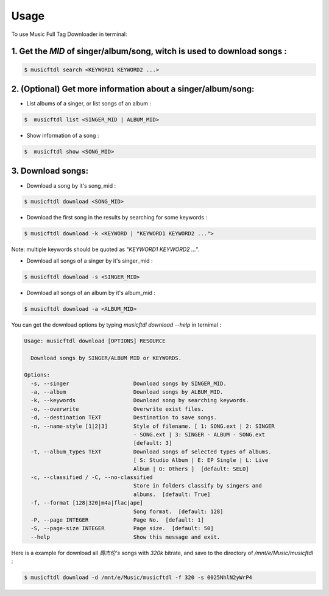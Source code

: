 =====
Usage
=====

To use Music Full Tag Downloader in terminal:

1. Get the `MID` of singer/album/song, witch is used to download songs :
^^^^^^^^^^^^^^^^^^^^^^^^^^^^^^^^^^^^^^^^^^^^^^^^^^^^^^^^^^^^^^^^^^^^^^^^

.. code-block:: console

    $ musicftdl search <KEYWORD1 KEYWORD2 ...>

2. (Optional) Get more information about a singer/album/song:
^^^^^^^^^^^^^^^^^^^^^^^^^^^^^^^^^^^^^^^^^^^^^^^^^^^^^^^^^^^^^

* List albums of a singer, or list songs of an album :

.. code-block:: console

    $  musicftdl list <SINGER_MID | ALBUM_MID>

* Show information of a song :

.. code-block:: console

    $  musicftdl show <SONG_MID>

3. Download songs:
^^^^^^^^^^^^^^^^^^

* Download a song by it's song_mid :

.. code-block:: console

    $ musicftdl download <SONG_MID>

* Download the first song in the results by searching for some keywords :

.. code-block:: console

    $ musicftdl download -k <KEYWORD | "KEYWORD1 KEYWORD2 ...">

Note: multiple keywords should be quoted as `"KEYWORD1 KEYWORD2 ..."`.

* Download all songs of a singer by it's singer_mid :

.. code-block:: console

    $ musicftdl download -s <SINGER_MID>

* Download all songs of an album by it's album_mid :

.. code-block:: console

    $ musicftdl download -a <ALBUM_MID>

You can get the download options by typing `musicftdl download --help` in ternimal :

.. code-block:: none

    Usage: musicftdl download [OPTIONS] RESOURCE

      Download songs by SINGER/ALBUM MID or KEYWORDS.

    Options:
      -s, --singer                    Download songs by SINGER_MID.
      -a, --album                     Download songs by ALBUM_MID.
      -k, --keywords                  Download song by searching keywords.
      -o, --overwrite                 Overwrite exist files.
      -d, --destination TEXT          Destination to save songs.
      -n, --name-style [1|2|3]        Style of filename. [ 1: SONG.ext | 2: SINGER
                                      - SONG.ext | 3: SINGER - ALBUM - SONG.ext
                                      [default: 3]
      -t, --album_types TEXT          Download songs of selected types of albums.
                                      [ S: Studio Album | E: EP Single | L: Live
                                      Album | O: Others ]  [default: SELO]
      -c, --classified / -C, --no-classified
                                      Store in folders classify by singers and
                                      albums.  [default: True]
      -f, --format [128|320|m4a|flac|ape]
                                      Song format.  [default: 128]
      -P, --page INTEGER              Page No.  [default: 1]
      -S, --page-size INTEGER         Page size.  [default: 50]
      --help                          Show this message and exit.


Here is a example for download all `周杰伦's` songs with `320k` bitrate, and save to the directory of `/mnt/e/Music/musicftdl` :

.. code-block:: console

    $ musicftdl download -d /mnt/e/Music/musicftdl -f 320 -s 0025NhlN2yWrP4
